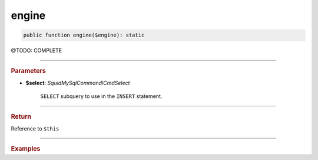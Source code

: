.. _create_engine:

========
engine
========

.. code-block:: php

	public function engine($engine): static


@TODO: COMPLETE

----------

.. rubric:: Parameters

* **$select**: *Squid\MySql\Command\ICmdSelect*

	``SELECT`` subquery to use in the ``INSERT`` statement.

----------

.. rubric:: Return

Reference to ``$this``

----------

.. rubric:: Examples

.. code-block:: php
	:linenos:

	$insert
		->into('BannedUser', ['ID', 'Name'])
		->asSelect(
			$select
				->column('ID', 'Name')
				->from('User')
				->byField('IsBanned', true)
		);

	// INSERT INTO `BannedUser` (`ID`,`Name`) SELECT ID,Name FROM User WHERE IsBanned=?
	// Bind: [true]